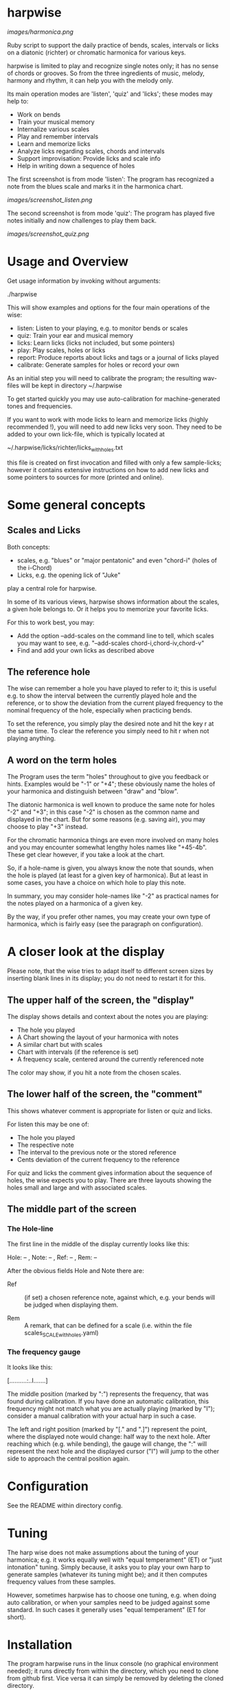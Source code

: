 # -*- fill-column: 74 -*-

* harpwise

  [[images/harmonica.png]]

  Ruby script to support the daily practice of bends, scales, intervals
  or licks on a diatonic (richter) or chromatic harmonica for various
  keys.

  harpwise is limited to play and recognize single notes only; it has no
  sense of chords or grooves. So from the three ingredients of music,
  melody, harmony and rhythm, it can help you with the melody only.


  Its main operation modes are 'listen', 'quiz' and 'licks'; these
  modes may help to:

  - Work on bends
  - Train your musical memory
  - Internalize various scales
  - Play and remember intervals
  - Learn and memorize licks
  - Analyze licks regarding scales, chords and intervals
  - Support improvisation: Provide licks and scale info
  - Help in writing down a sequence of holes

    
  The first screenshot is from mode 'listen': The program has recognized a
  note from the blues scale and marks it in the harmonica chart.
  
  [[images/screenshot_listen.png]]

  The second screenshot is from mode 'quiz': The program has played five
  notes initially and now challenges to play them back.
  
  [[images/screenshot_quiz.png]]

* Usage and Overview

  Get usage information by invoking without arguments:
  
    ./harpwise


  This will show examples and options for the four main operations of the
  wise: 
  
  - listen: Listen to your playing, e.g. to monitor bends or scales
  - quiz: Train your ear and musical memory
  - licks: Learn licks (licks not included, but some pointers)
  - play: Play scales, holes or licks
  - report: Produce reports about licks and tags or a journal of licks played
  - calibrate: Generate samples for holes or record your own

  As an initial step you will need to calibrate the program; the resulting
  wav-files will be kept in directory ~/.harpwise

  To get started quickly you may use auto-calibration for
  machine-generated tones and frequencies.

  If you want to work with mode licks to learn and memorize licks (highly
  recommended !), you will need to add new licks very soon.  They need to
  be added to your own lick-file, which is typically located at

  ~/.harpwise/licks/richter/licks_with_holes.txt

  this file is created on first invocation and filled with only a few
  sample-licks; however it contains extensive instructions on how to add
  new licks and some pointers to sources for more (printed and online).

* Some general concepts
** Scales and Licks

   Both concepts:

   - scales, e.g. "blues" or "major pentatonic" and even "chord-i" (holes
     of the i-Chord)
   - Licks, e.g. the opening lick of "Juke"

   play a central role for harpwise.

   In some of its various views, harpwise shows information about the
   scales, a given hole belongs to. Or it helps you to memorize your
   favorite licks.

   For this to work best, you may:

   - Add the option --add-scales on the command line to tell, which scales
     you may want to see, e.g. "--add-scales chord-i,chord-iv,chord-v"
   - Find and add your own licks as described above
   
** The reference hole

   The wise can remember a hole you have played to refer to it; this is
   useful e.g. to show the interval between the currently played hole and
   the reference, or to show the deviation from the current played
   frequency to the nominal frequency of the hole, especially when
   practicing bends.

   To set the reference, you simply play the desired note and hit the key
   r at the same time. To clear the reference you simply need to hit r
   when not playing anything.

** A word on the term holes

   The Program uses the term "holes" throughout to give you feedback or
   hints.  Examples would be "-1" or "+4"; these obviously name the holes
   of your harmonica and distinguish between "draw" and "blow".

   The diatonic harmonica is well known to produce the same note for holes
   "-2" and "+3"; in this case "-2" is chosen as the common name and
   displayed in the chart. But for some reasons (e.g. saving air), you may
   choose to play "+3" instead.

   For the chromatic harmonica things are even more involved on many holes
   and you may encounter somewhat lengthy holes names like "+45-4b". These
   get clear however, if you take a look at the chart.

   So, if a hole-name is given, you always know the note that sounds, when
   the hole is played (at least for a given key of harmonica). But at
   least in some cases, you have a choice on which hole to play this note.

   In summary, you may consider hole-names like "-2" as practical names
   for the notes played on a harmonica of a given key.

   By the way, if you prefer other names, you may create your own type of
   harmonica, which is fairly easy (see the paragraph on configuration).

* A closer look at the display

  Please note, that the wise tries to adapt itself to different screen
  sizes by inserting blank lines in its display; you do not need to
  restart it for this.

** The upper half of the screen, the "display"

   The display shows details and context about the notes you are playing:

   - The hole you played
   - A Chart showing the layout of your harmonica with notes
   - A similar chart but with scales
   - Chart with intervals (if the reference is set)
   - A frequency scale, centered around the currently referenced note

   The color may show, if you hit a note from the chosen scales.

** The lower half of the screen, the "comment"

   This shows whatever comment is appropriate for listen or quiz and licks.

   For listen this may be one of:

   - The hole you played
   - The respective note
   - The interval to the previous note or the stored reference
   - Cents deviation of the current frequency to the reference


   For quiz and licks the comment gives information about the sequence
   of holes, the wise expects you to play. There are three layouts showing
   the holes small and large and with associated scales.
   
** The middle part of the screen
*** The Hole-line
    
    The first line in the middle of the display currently looks like this:

    Hole:   -- , Note:  -- , Ref:   -- ,  Rem: --

    After the obvious fields Hole and Note there are:
    
    - Ref :: (if set) a chosen reference note, against which, e.g. your
      bends will be judged when displaying them.

    - Rem :: A remark, that can be defined for a scale (i.e. within the
      file scales_SCALE_with_holes.yaml)

*** The frequency gauge

    It looks like this:

    [..........:..I.......]

    The middle position (marked by ":") represents the frequency, that was
    found during calibration. If you have done an automatic calibration,
    this frequency might not match what you are actually playing (marked by
    "I"); consider a manual calibration with your actual harp in such a
    case.

    The left and right position (marked by "[." and ".]") represent the
    point, where the displayed note would change: half way to the next
    hole. After reaching which (e.g. while bending), the gauge will change,
    the ":" will represent the next hole and the displayed cursor ("I")
    will jump to the other side to approach the central position again.

* Configuration

  See the README within directory config.

* Tuning

  The harp wise does not make assumptions about the tuning of your
  harmonica; e.g. it works equally well with "equal temperament" (ET) or
  "just intonation" tuning.  Simply because, it asks you to play your own
  harp to generate samples (whatever its tuning might be); and it then
  computes frequency values from these samples.
  
  However, sometimes harpwise has to choose one tuning,
  e.g. when doing auto calibration, or when your samples need to be judged
  against some standard. In such cases it generally uses "equal
  temperament" (ET for short).
  
* Installation

  The program harpwise runs in the linux console (no graphical environment
  needed); it runs directly from within the directory, which you need to
  clone from github first. Vice versa it can simply be removed by deleting
  the cloned directory. 

  harpwise has a bunch of dependencies and one of the scripts in
  directory install may be used to install them.

  For MS Windows, version 11, you may use the latest windows-Subsystem for
  Linux wsl2, which supports sound through the remote desktop protocol.

  See README.org in directory install for more details.
